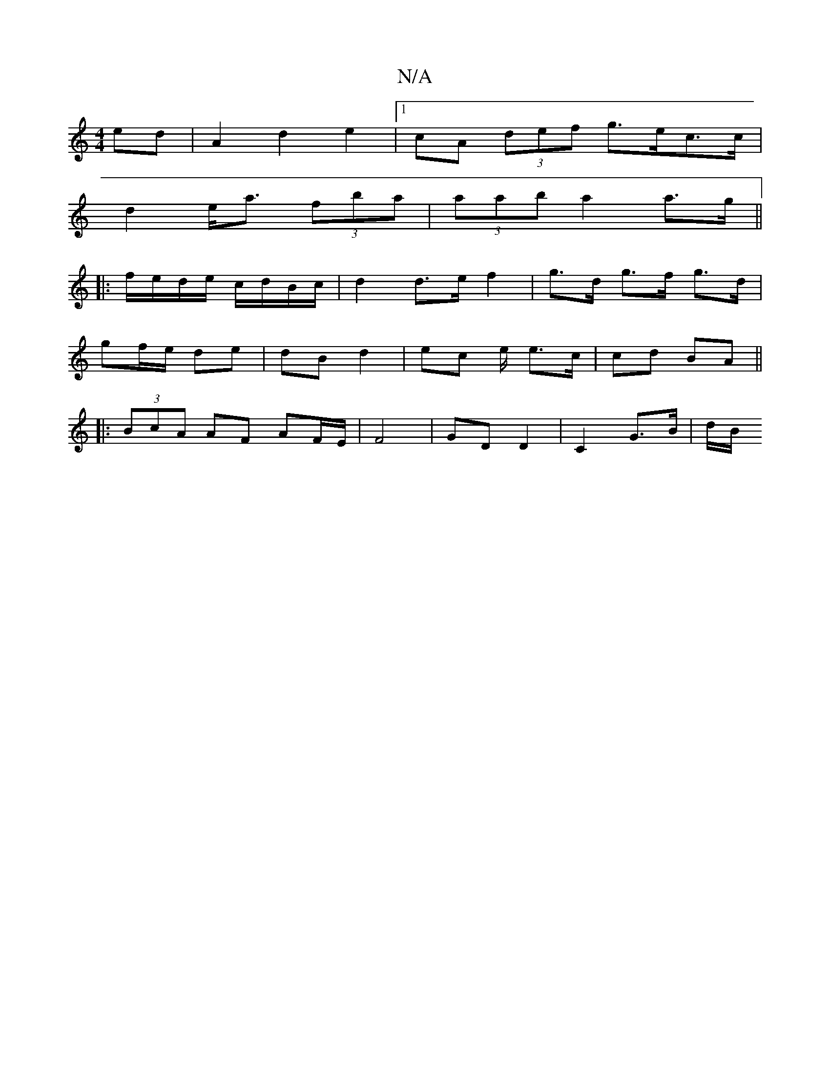 X:1
T:N/A
M:4/4
R:N/A
K:Cmajor
 ed | A2 d2 e2|1 cA (3def g>ec>c |
d2 e<a (3fba | (3aab a2 a>g ||
|:f/e/d/e/ c/d/B/c/ | d2 d>e f2|g>d g>f g>d|
gf/e/ de | dB d2 | ec e/ e>c | cd BA ||
|:(3BcA AF AF/2E/2| F4 | GD D2 | C2 G>B | d/2B/2 